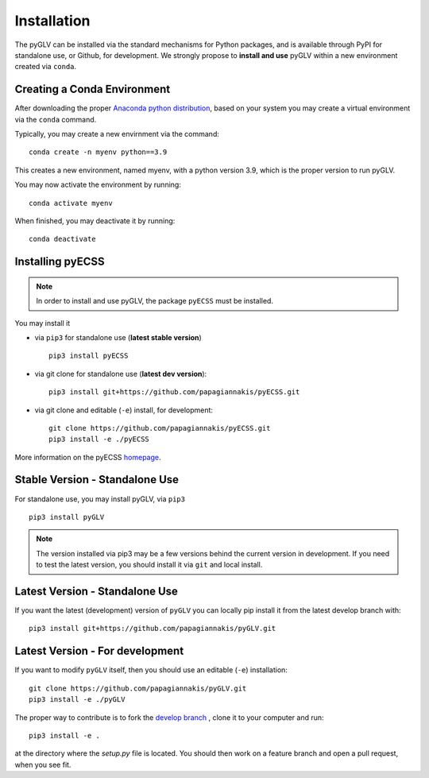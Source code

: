 Installation
============

The pyGLV can be installed via the standard mechanisms for Python packages, and is available through PyPI for standalone use, 
or Github, for development. We strongly propose to **install and use** pyGLV within a new environment created via ``conda``.


Creating a Conda Environment
------------------------------
After downloading the proper 
`Anaconda python distribution <https://www.anaconda.com/distribution/#download-section>`_, 
based on your system you may create a virtual environment via the ``conda`` command.

Typically, you may create a new envirnment via the command::

    conda create -n myenv python==3.9

This creates a new environment, named myenv, with a python version 3.9, which is the proper version to run pyGLV.

You may now activate the environment by running::

    conda activate myenv

When finished, you may deactivate it by running::

    conda deactivate

Installing pyECSS
--------------------

.. note ::
    In order to install and use pyGLV, the package ``pyECSS`` must be installed. 

You may install it 

* via ``pip3`` for standalone use (**latest stable version**) ::
    
    pip3 install pyECSS

* via git clone for standalone use (**latest dev version**)::

    pip3 install git+https://github.com/papagiannakis/pyECSS.git

* via git clone and editable (``-e``) install, for development::

    git clone https://github.com/papagiannakis/pyECSS.git
    pip3 install -e ./pyECSS

More information on the pyECSS `homepage <https://github.com/papagiannakis/pyECSS>`_.



Stable Version - Standalone Use
--------------------------------
For standalone use, you may install pyGLV, via ``pip3`` ::

    pip3 install pyGLV

.. note ::

    The version installed via pip3 may be a few versions behind the current version in development. 
    If you need to test the latest version, you should install it via ``git`` and local install.

Latest Version - Standalone Use
----------------------------------

If you want the latest (development) version of ``pyGLV`` you can locally pip install it from the latest develop branch with::

    pip3 install git+https://github.com/papagiannakis/pyGLV.git

Latest Version - For development
-----------------------------------

If you want to modify ``pyGLV`` itself, then you should use an editable (``-e``) installation::

    git clone https://github.com/papagiannakis/pyGLV.git
    pip3 install -e ./pyGLV

The proper way to contribute is to fork the `develop branch <https://github.com/papagiannakis/pyGLV.git>`_ , 
clone it to your computer and run::

    pip3 install -e .

at the directory where the `setup.py` file is located. 
You should then work on a feature branch and open a pull request, when you see fit. 
